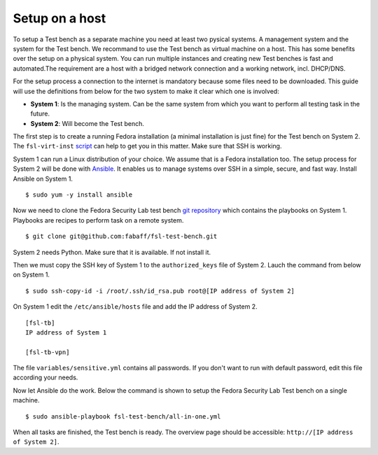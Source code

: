 .. -*- mode: rst -*-

.. _installation-network-setup:

.. _Ansible: http://ansible.cc/
.. _git repository: https://github.com/fabaff/fsl-test-bench
.. _script: https://git.fedorahosted.org/cgit/security-spin.git/tree/test-bench/fsl-virt-inst

Setup on a host
===============

To setup a Test bench as a separate machine you need at least two pysical
systems. A management system and the system for the Test bench. We recommand
to use the Test bench as virtual machine on a host. This has some benefits over
the setup on a physical system. You can run multiple instances and creating
new Test benches is fast and automated.The requirement are a host with a
bridged network connection and a working network, incl. DHCP/DNS.

For the setup process a connection to the internet is mandatory because some
files need to be downloaded. This guide will use the definitions
from below for the two system to make it clear which one is involved: 

* **System 1**: Is the managing system. Can be the same system from which you
  want to perform all testing task in the future.
* **System 2**: Will become the Test bench.

The first step is to create a running Fedora installation (a minimal
installation is just fine) for the Test bench on System 2. The ``fsl-virt-inst`` 
`script`_ can help to get you in this matter. Make sure that SSH
is working.

System 1 can run a Linux distribution of your choice. We assume that is a
Fedora installation too. The setup process for System 2 will be done with
`Ansible`_. It enables us to manage systems over SSH in a simple, secure,
and fast way. Install Ansible on System 1. ::

    $ sudo yum -y install ansible

Now we need to clone the Fedora Security Lab test bench `git repository`_
which contains the playbooks on System 1. Playbooks are recipes to perform
task on a remote system. ::

    $ git clone git@github.com:fabaff/fsl-test-bench.git

System 2 needs Python. Make sure that it is available. If not install it.

Then we must copy the SSH key of System 1 to the ``authorized_keys`` file of
System 2. Lauch the command from below on System 1. ::

    $ sudo ssh-copy-id -i /root/.ssh/id_rsa.pub root@[IP address of System 2]

On System 1 edit the ``/etc/ansible/hosts`` file and add the IP address of
System 2. ::

    [fsl-tb]
    IP address of System 1

    [fsl-tb-vpn]

The file ``variables/sensitive.yml`` contains all passwords.
If you don't want to run with default password, edit this file according your
needs.

Now let Ansible do the work. Below the command is shown to setup the Fedora
Security Lab Test bench on a single machine. ::

    $ sudo ansible-playbook fsl-test-bench/all-in-one.yml

When all tasks are finished, the Test bench is ready. The overview page
should be accessible: ``http://[IP address of System 2]``.
